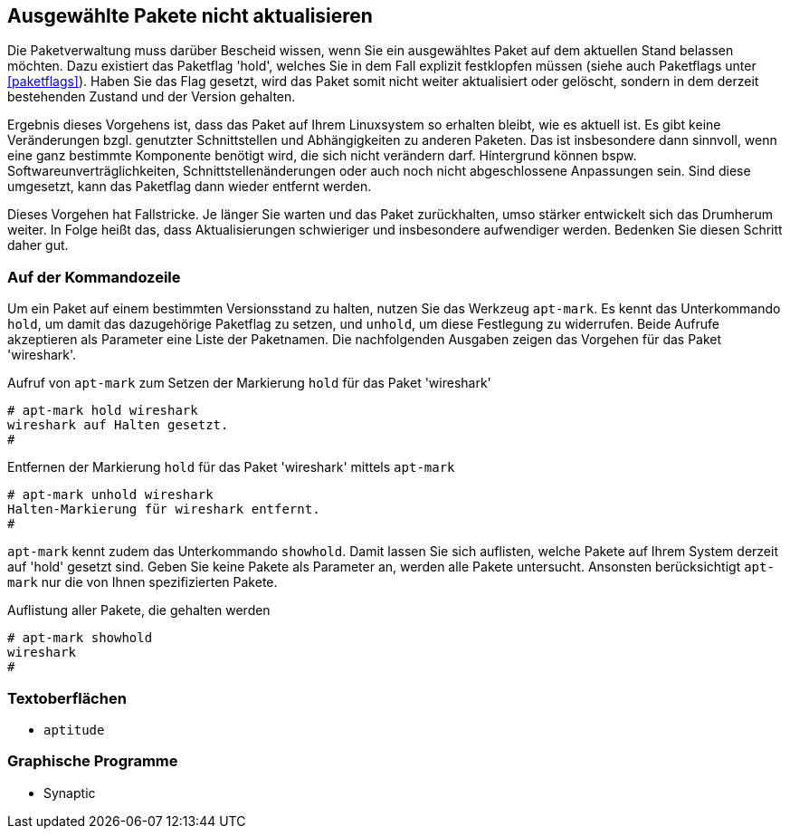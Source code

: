 // Datei: ./praxis/ausgewaehlte-pakete-nicht-aktualisieren.adoc

// Baustelle: Rohtext

[[ausgewaehlte-pakete-nicht-aktualisieren]]

== Ausgewählte Pakete nicht aktualisieren ==

Die Paketverwaltung muss darüber Bescheid wissen, wenn Sie ein
ausgewähltes Paket auf dem aktuellen Stand belassen möchten. Dazu
existiert das Paketflag 'hold', welches Sie in dem Fall explizit
festklopfen müssen (siehe auch Paketflags unter <<paketflags>>). Haben
Sie das Flag gesetzt, wird das Paket somit nicht weiter aktualisiert
oder gelöscht, sondern in dem derzeit bestehenden Zustand und der
Version gehalten.

Ergebnis dieses Vorgehens ist, dass das Paket auf Ihrem Linuxsystem so
erhalten bleibt, wie es aktuell ist. Es gibt keine Veränderungen bzgl.
genutzter Schnittstellen und Abhängigkeiten zu anderen Paketen. Das ist
insbesondere dann sinnvoll, wenn eine ganz bestimmte Komponente benötigt
wird, die sich nicht verändern darf. Hintergrund können bspw.
Softwareunverträglichkeiten, Schnittstellenänderungen oder auch noch
nicht abgeschlossene Anpassungen sein. Sind diese umgesetzt, kann das
Paketflag dann wieder entfernt werden.

Dieses Vorgehen hat Fallstricke. Je länger Sie warten und das Paket
zurückhalten, umso stärker entwickelt sich das Drumherum weiter. In
Folge heißt das, dass Aktualisierungen schwieriger und insbesondere
aufwendiger werden. Bedenken Sie diesen Schritt daher gut.

=== Auf der Kommandozeile ===

Um ein Paket auf einem bestimmten Versionsstand zu halten, nutzen Sie
das Werkzeug `apt-mark`. Es kennt das Unterkommando `hold`, um damit das
dazugehörige Paketflag zu setzen, und `unhold`, um diese Festlegung zu
widerrufen. Beide Aufrufe akzeptieren als Parameter eine Liste der
Paketnamen. Die nachfolgenden Ausgaben zeigen das Vorgehen für das Paket
'wireshark'.

.Aufruf von `apt-mark` zum Setzen der Markierung `hold` für das Paket 'wireshark'
----
# apt-mark hold wireshark
wireshark auf Halten gesetzt.
#
----

.Entfernen der Markierung `hold` für das Paket 'wireshark' mittels `apt-mark`
----
# apt-mark unhold wireshark
Halten-Markierung für wireshark entfernt.
#
----

`apt-mark` kennt zudem das Unterkommando `showhold`. Damit lassen Sie
sich auflisten, welche Pakete auf Ihrem System derzeit auf 'hold'
gesetzt sind. Geben Sie keine Pakete als Parameter an, werden alle
Pakete untersucht. Ansonsten berücksichtigt `apt-mark` nur die von Ihnen
spezifizierten Pakete.

.Auflistung aller Pakete, die gehalten werden
----
# apt-mark showhold
wireshark
#
----

=== Textoberflächen ===

* `aptitude`

=== Graphische Programme ===

* Synaptic

// Datei (Ende): ./praxis/ausgewaehlte-pakete-nicht-aktualisieren.adoc
